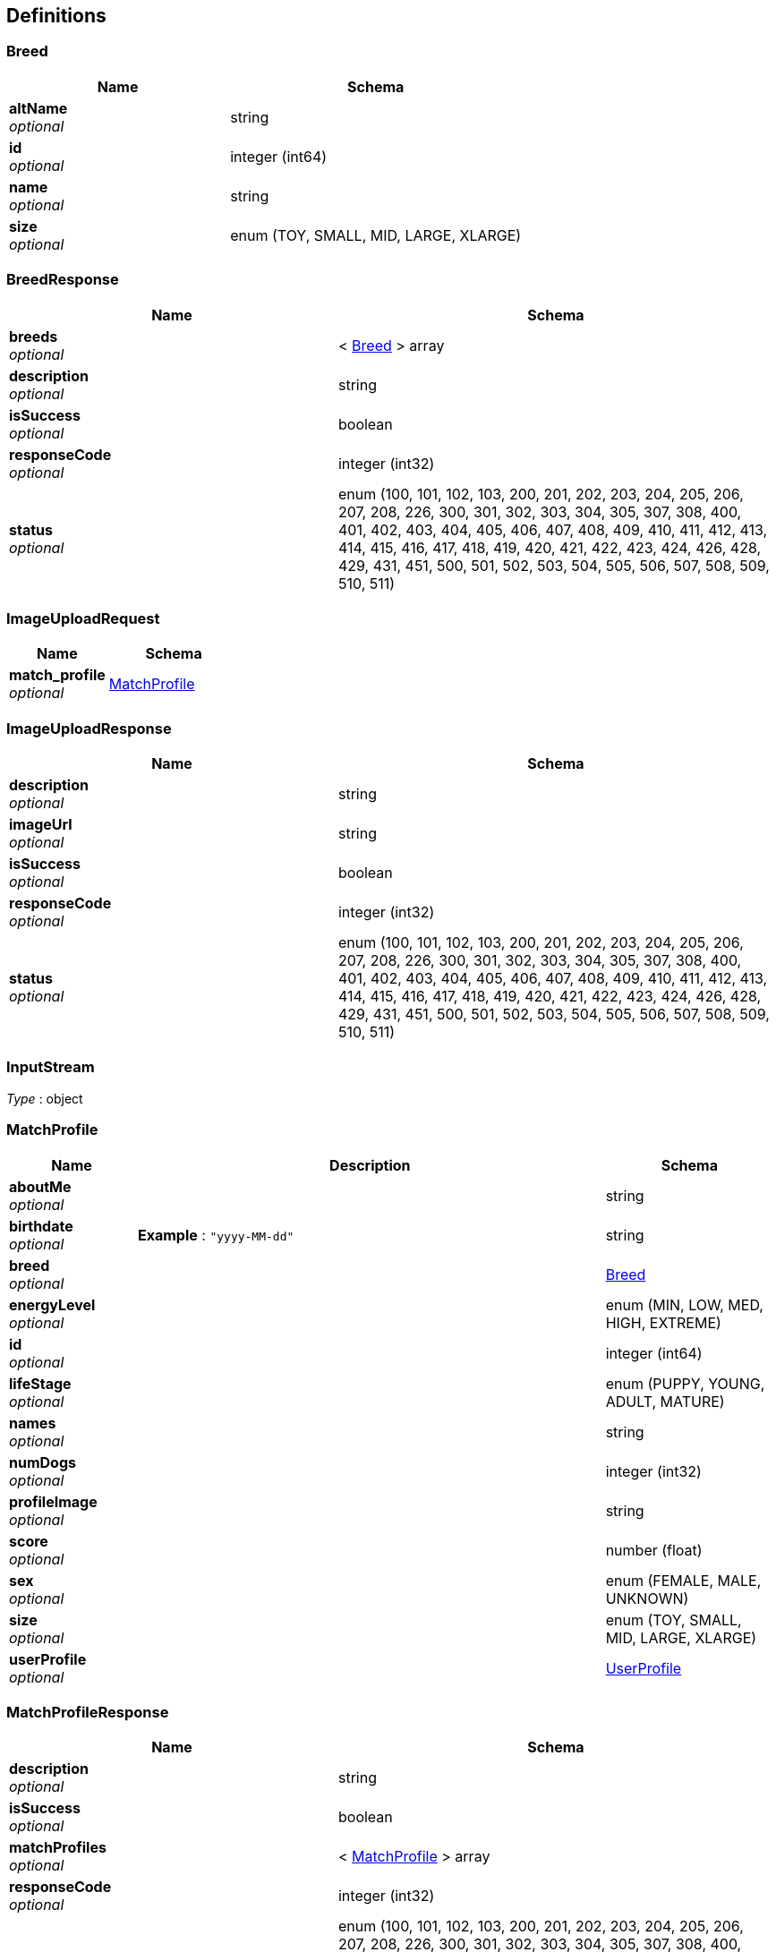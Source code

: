 
[[_definitions]]
== Definitions

[[_breed]]
=== Breed

[options="header", cols=".^3a,.^4a"]
|===
|Name|Schema
|**altName** +
__optional__|string
|**id** +
__optional__|integer (int64)
|**name** +
__optional__|string
|**size** +
__optional__|enum (TOY, SMALL, MID, LARGE, XLARGE)
|===


[[_breedresponse]]
=== BreedResponse

[options="header", cols=".^3a,.^4a"]
|===
|Name|Schema
|**breeds** +
__optional__|< <<_breed,Breed>> > array
|**description** +
__optional__|string
|**isSuccess** +
__optional__|boolean
|**responseCode** +
__optional__|integer (int32)
|**status** +
__optional__|enum (100, 101, 102, 103, 200, 201, 202, 203, 204, 205, 206, 207, 208, 226, 300, 301, 302, 303, 304, 305, 307, 308, 400, 401, 402, 403, 404, 405, 406, 407, 408, 409, 410, 411, 412, 413, 414, 415, 416, 417, 418, 419, 420, 421, 422, 423, 424, 426, 428, 429, 431, 451, 500, 501, 502, 503, 504, 505, 506, 507, 508, 509, 510, 511)
|===


[[_imageuploadrequest]]
=== ImageUploadRequest

[options="header", cols=".^3a,.^4a"]
|===
|Name|Schema
|**match_profile** +
__optional__|<<_matchprofile,MatchProfile>>
|===


[[_imageuploadresponse]]
=== ImageUploadResponse

[options="header", cols=".^3a,.^4a"]
|===
|Name|Schema
|**description** +
__optional__|string
|**imageUrl** +
__optional__|string
|**isSuccess** +
__optional__|boolean
|**responseCode** +
__optional__|integer (int32)
|**status** +
__optional__|enum (100, 101, 102, 103, 200, 201, 202, 203, 204, 205, 206, 207, 208, 226, 300, 301, 302, 303, 304, 305, 307, 308, 400, 401, 402, 403, 404, 405, 406, 407, 408, 409, 410, 411, 412, 413, 414, 415, 416, 417, 418, 419, 420, 421, 422, 423, 424, 426, 428, 429, 431, 451, 500, 501, 502, 503, 504, 505, 506, 507, 508, 509, 510, 511)
|===


[[_inputstream]]
=== InputStream
__Type__ : object


[[_matchprofile]]
=== MatchProfile

[options="header", cols=".^3a,.^11a,.^4a"]
|===
|Name|Description|Schema
|**aboutMe** +
__optional__||string
|**birthdate** +
__optional__|**Example** : `"yyyy-MM-dd"`|string
|**breed** +
__optional__||<<_breed,Breed>>
|**energyLevel** +
__optional__||enum (MIN, LOW, MED, HIGH, EXTREME)
|**id** +
__optional__||integer (int64)
|**lifeStage** +
__optional__||enum (PUPPY, YOUNG, ADULT, MATURE)
|**names** +
__optional__||string
|**numDogs** +
__optional__||integer (int32)
|**profileImage** +
__optional__||string
|**score** +
__optional__||number (float)
|**sex** +
__optional__||enum (FEMALE, MALE, UNKNOWN)
|**size** +
__optional__||enum (TOY, SMALL, MID, LARGE, XLARGE)
|**userProfile** +
__optional__||<<_userprofile,UserProfile>>
|===


[[_matchprofileresponse]]
=== MatchProfileResponse

[options="header", cols=".^3a,.^4a"]
|===
|Name|Schema
|**description** +
__optional__|string
|**isSuccess** +
__optional__|boolean
|**matchProfiles** +
__optional__|< <<_matchprofile,MatchProfile>> > array
|**responseCode** +
__optional__|integer (int32)
|**status** +
__optional__|enum (100, 101, 102, 103, 200, 201, 202, 203, 204, 205, 206, 207, 208, 226, 300, 301, 302, 303, 304, 305, 307, 308, 400, 401, 402, 403, 404, 405, 406, 407, 408, 409, 410, 411, 412, 413, 414, 415, 416, 417, 418, 419, 420, 421, 422, 423, 424, 426, 428, 429, 431, 451, 500, 501, 502, 503, 504, 505, 506, 507, 508, 509, 510, 511)
|===


[[_matchresult]]
=== MatchResult

[options="header", cols=".^3a,.^4a"]
|===
|Name|Schema
|**batchSent** +
__optional__|string (date-time)
|**id** +
__optional__|integer (int64)
|**matchForProfileOne** +
__optional__|boolean
|**matchForProfileTwo** +
__optional__|boolean
|**matchProfileOne** +
__optional__|<<_matchprofile,MatchProfile>>
|**matchProfileTwo** +
__optional__|<<_matchprofile,MatchProfile>>
|**recordExpires** +
__optional__|string (date-time)
|**resultCompleted** +
__optional__|string (date-time)
|===


[[_matcherdatarequest]]
=== MatcherDataRequest

[options="header", cols=".^3a,.^11a,.^4a"]
|===
|Name|Description|Schema
|**matchProfileId** +
__optional__||integer (int64)
|**matcherResults** +
__optional__||< string, boolean > map
|**timestamp** +
__optional__|**Example** : `"yyyy-MM-dd HH:mm a"`|string
|===


[[_matcherdataresponse]]
=== MatcherDataResponse

[options="header", cols=".^3a,.^4a"]
|===
|Name|Schema
|**description** +
__optional__|string
|**isSuccess** +
__optional__|boolean
|**matcherData** +
__optional__|< <<_profilecard,ProfileCard>> > array
|**playerId** +
__optional__|integer (int64)
|**responseCode** +
__optional__|integer (int32)
|**status** +
__optional__|enum (100, 101, 102, 103, 200, 201, 202, 203, 204, 205, 206, 207, 208, 226, 300, 301, 302, 303, 304, 305, 307, 308, 400, 401, 402, 403, 404, 405, 406, 407, 408, 409, 410, 411, 412, 413, 414, 415, 416, 417, 418, 419, 420, 421, 422, 423, 424, 426, 428, 429, 431, 451, 500, 501, 502, 503, 504, 505, 506, 507, 508, 509, 510, 511)
|===


[[_messageresponse]]
=== MessageResponse

[options="header", cols=".^3a,.^4a"]
|===
|Name|Schema
|**description** +
__optional__|string
|**isSuccess** +
__optional__|boolean
|**messages** +
__optional__|< <<_puppermessage,PupperMessage>> > array
|**responseCode** +
__optional__|integer (int32)
|**status** +
__optional__|enum (100, 101, 102, 103, 200, 201, 202, 203, 204, 205, 206, 207, 208, 226, 300, 301, 302, 303, 304, 305, 307, 308, 400, 401, 402, 403, 404, 405, 406, 407, 408, 409, 410, 411, 412, 413, 414, 415, 416, 417, 418, 419, 420, 421, 422, 423, 424, 426, 428, 429, 431, 451, 500, 501, 502, 503, 504, 505, 506, 507, 508, 509, 510, 511)
|===


[[_profilecard]]
=== ProfileCard

[options="header", cols=".^3a,.^4a"]
|===
|Name|Schema
|**aboutMe** +
__optional__|string
|**ageWithUnits** +
__optional__|string
|**breedName** +
__optional__|string
|**distance** +
__optional__|string
|**lastActive** +
__optional__|string
|**name** +
__optional__|string
|**profileId** +
__optional__|integer (int64)
|**profileImage** +
__optional__|string
|**sex** +
__optional__|string
|===


[[_puppermessage]]
=== PupperMessage

[options="header", cols=".^3a,.^11a,.^4a"]
|===
|Name|Description|Schema
|**id** +
__optional__||integer (int64)
|**matchProfileReceiver** +
__optional__||<<_matchprofile,MatchProfile>>
|**matchProfileSender** +
__optional__||<<_matchprofile,MatchProfile>>
|**message** +
__optional__||string
|**timestamp** +
__optional__|**Example** : `"yyyy-MM-dd'T'HH:mm:ss'Z'"`|string
|===


[[_pupperprofile]]
=== PupperProfile

[options="header", cols=".^3a,.^11a,.^4a"]
|===
|Name|Description|Schema
|**birthdate** +
__optional__|**Example** : `"yyyy-MM-dd"`|string
|**breed** +
__optional__||<<_breed,Breed>>
|**energyLevel** +
__optional__||enum (MIN, LOW, MED, HIGH, EXTREME)
|**fixed** +
__optional__||boolean
|**id** +
__optional__||integer (int64)
|**lifeStage** +
__optional__||enum (PUPPY, YOUNG, ADULT, MATURE)
|**matchProfile** +
__optional__||<<_matchprofile,MatchProfile>>
|**name** +
__optional__||string
|**sex** +
__optional__||enum (FEMALE, MALE, UNKNOWN)
|===


[[_pupperprofileresponse]]
=== PupperProfileResponse

[options="header", cols=".^3a,.^4a"]
|===
|Name|Schema
|**description** +
__optional__|string
|**isSuccess** +
__optional__|boolean
|**pupperProfiles** +
__optional__|< <<_pupperprofile,PupperProfile>> > array
|**responseCode** +
__optional__|integer (int32)
|**status** +
__optional__|enum (100, 101, 102, 103, 200, 201, 202, 203, 204, 205, 206, 207, 208, 226, 300, 301, 302, 303, 304, 305, 307, 308, 400, 401, 402, 403, 404, 405, 406, 407, 408, 409, 410, 411, 412, 413, 414, 415, 416, 417, 418, 419, 420, 421, 422, 423, 424, 426, 428, 429, 431, 451, 500, 501, 502, 503, 504, 505, 506, 507, 508, 509, 510, 511)
|===


[[_useraccount]]
=== UserAccount

[options="header", cols=".^3a,.^4a"]
|===
|Name|Schema
|**id** +
__optional__|integer (int64)
|**password** +
__optional__|string
|**username** +
__optional__|string
|===


[[_userauthenticationresponse]]
=== UserAuthenticationResponse

[options="header", cols=".^3a,.^4a"]
|===
|Name|Schema
|**description** +
__optional__|string
|**isSuccess** +
__optional__|boolean
|**responseCode** +
__optional__|integer (int32)
|**status** +
__optional__|enum (100, 101, 102, 103, 200, 201, 202, 203, 204, 205, 206, 207, 208, 226, 300, 301, 302, 303, 304, 305, 307, 308, 400, 401, 402, 403, 404, 405, 406, 407, 408, 409, 410, 411, 412, 413, 414, 415, 416, 417, 418, 419, 420, 421, 422, 423, 424, 426, 428, 429, 431, 451, 500, 501, 502, 503, 504, 505, 506, 507, 508, 509, 510, 511)
|**userAccounts** +
__optional__|< <<_useraccount,UserAccount>> > array
|===


[[_userprofile]]
=== UserProfile

[options="header", cols=".^3a,.^11a,.^4a"]
|===
|Name|Description|Schema
|**birthdate** +
__optional__|**Example** : `"yyyy-MM-dd"`|string
|**dateJoin** +
__optional__|**Example** : `"yyyy-MM-dd"`|string
|**firstName** +
__optional__||string
|**id** +
__optional__||integer (int64)
|**lastLogin** +
__optional__|**Example** : `"yyyy-MM-dd"`|string
|**lastName** +
__optional__||string
|**maritalStatus** +
__optional__||enum (SINGLE, RELATIONSHIP, MARRIED, DIVORCED, UNKNOWN)
|**profileImage** +
__optional__||string
|**sex** +
__optional__||enum (FEMALE, MALE, UNKNOWN)
|**userAccount** +
__optional__||<<_useraccount,UserAccount>>
|**zip** +
__optional__||string
|===


[[_userprofileresponse]]
=== UserProfileResponse

[options="header", cols=".^3a,.^4a"]
|===
|Name|Schema
|**description** +
__optional__|string
|**isSuccess** +
__optional__|boolean
|**responseCode** +
__optional__|integer (int32)
|**status** +
__optional__|enum (100, 101, 102, 103, 200, 201, 202, 203, 204, 205, 206, 207, 208, 226, 300, 301, 302, 303, 304, 305, 307, 308, 400, 401, 402, 403, 404, 405, 406, 407, 408, 409, 410, 411, 412, 413, 414, 415, 416, 417, 418, 419, 420, 421, 422, 423, 424, 426, 428, 429, 431, 451, 500, 501, 502, 503, 504, 505, 506, 507, 508, 509, 510, 511)
|**userProfiles** +
__optional__|< <<_userprofile,UserProfile>> > array
|===



